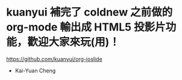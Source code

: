 * kuanyui 補完了 coldnew 之前做的 org-mode 輸出成 HTML5 投影片功能，歡迎大家來玩(用)！

https://github.com/kuanyui/org-ioslide

- Kai-Yuan Cheng
